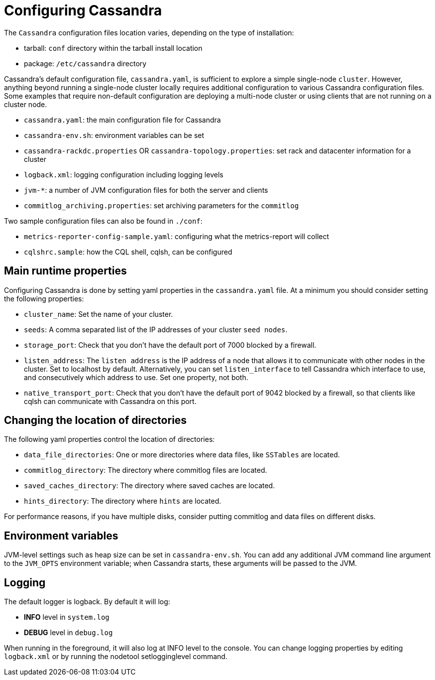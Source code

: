 = Configuring Cassandra

The `Cassandra` configuration files location varies, depending on the
type of installation:

* tarball: `conf` directory within the tarball install location
* package: `/etc/cassandra` directory

Cassandra's default configuration file, `cassandra.yaml`, is sufficient
to explore a simple single-node `cluster`. However, anything beyond
running a single-node cluster locally requires additional configuration
to various Cassandra configuration files. Some examples that require
non-default configuration are deploying a multi-node cluster or using
clients that are not running on a cluster node.

* `cassandra.yaml`: the main configuration file for Cassandra
* `cassandra-env.sh`: environment variables can be set
* `cassandra-rackdc.properties` OR `cassandra-topology.properties`: set
rack and datacenter information for a cluster
* `logback.xml`: logging configuration including logging levels
* `jvm-*`: a number of JVM configuration files for both the server and
clients
* `commitlog_archiving.properties`: set archiving parameters for the
`commitlog`

Two sample configuration files can also be found in `./conf`:

* `metrics-reporter-config-sample.yaml`: configuring what the
metrics-report will collect
* `cqlshrc.sample`: how the CQL shell, cqlsh, can be configured

== Main runtime properties

Configuring Cassandra is done by setting yaml properties in the
`cassandra.yaml` file. At a minimum you should consider setting the
following properties:

* `cluster_name`: Set the name of your cluster.
* `seeds`: A comma separated list of the IP addresses of your cluster
`seed nodes`.
* `storage_port`: Check that you don't have the default port of 7000
blocked by a firewall.
* `listen_address`: The `listen address` is the IP address of a node
that allows it to communicate with other nodes in the cluster. Set to
[.title-ref]#localhost# by default. Alternatively, you can set
`listen_interface` to tell Cassandra which interface to use, and
consecutively which address to use. Set one property, not both.
* `native_transport_port`: Check that you don't have the default port of
9042 blocked by a firewall, so that clients like cqlsh can communicate
with Cassandra on this port.

== Changing the location of directories

The following yaml properties control the location of directories:

* `data_file_directories`: One or more directories where data files,
like `SSTables` are located.
* `commitlog_directory`: The directory where commitlog files are
located.
* `saved_caches_directory`: The directory where saved caches are
located.
* `hints_directory`: The directory where `hints` are located.

For performance reasons, if you have multiple disks, consider putting
commitlog and data files on different disks.

== Environment variables

JVM-level settings such as heap size can be set in `cassandra-env.sh`.
You can add any additional JVM command line argument to the `JVM_OPTS`
environment variable; when Cassandra starts, these arguments will be
passed to the JVM.

== Logging

The default logger is [.title-ref]#logback#. By default it will log:

* *INFO* level in `system.log`
* *DEBUG* level in `debug.log`

When running in the foreground, it will also log at INFO level to the
console. You can change logging properties by editing `logback.xml` or
by running the [.title-ref]#nodetool setlogginglevel# command.

